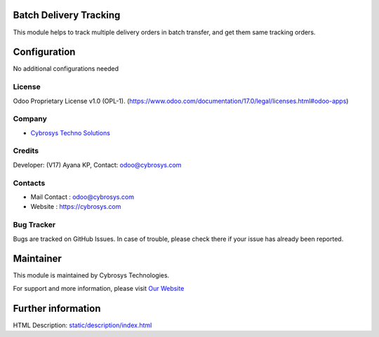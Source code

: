 .. image:: https://img.shields.io/badge/licence-OPL--1-red.svg
    :target: https://www.odoo.com/documentation/17.0/legal/licenses.html#odoo-apps
    :alt: License: OPL-1

Batch Delivery Tracking
=======================
This module helps to track multiple delivery orders in batch transfer,
and get them same tracking orders.

Configuration
============
No additional configurations needed

License
-------
Odoo Proprietary License v1.0 (OPL-1).
(https://www.odoo.com/documentation/17.0/legal/licenses.html#odoo-apps)

Company
-------
* `Cybrosys Techno Solutions <https://cybrosys.com/>`__

Credits
-------
Developer: (V17) Ayana KP,
Contact: odoo@cybrosys.com

Contacts
--------
* Mail Contact : odoo@cybrosys.com
* Website : https://cybrosys.com

Bug Tracker
-----------
Bugs are tracked on GitHub Issues. In case of trouble, please check there if your issue has already been reported.

Maintainer
==========
.. image:: https://cybrosys.com/images/logo.png
   :target: https://cybrosys.com
This module is maintained by Cybrosys Technologies.

For support and more information, please visit `Our Website <https://cybrosys.com/>`__

Further information
===================
HTML Description: `<static/description/index.html>`__
